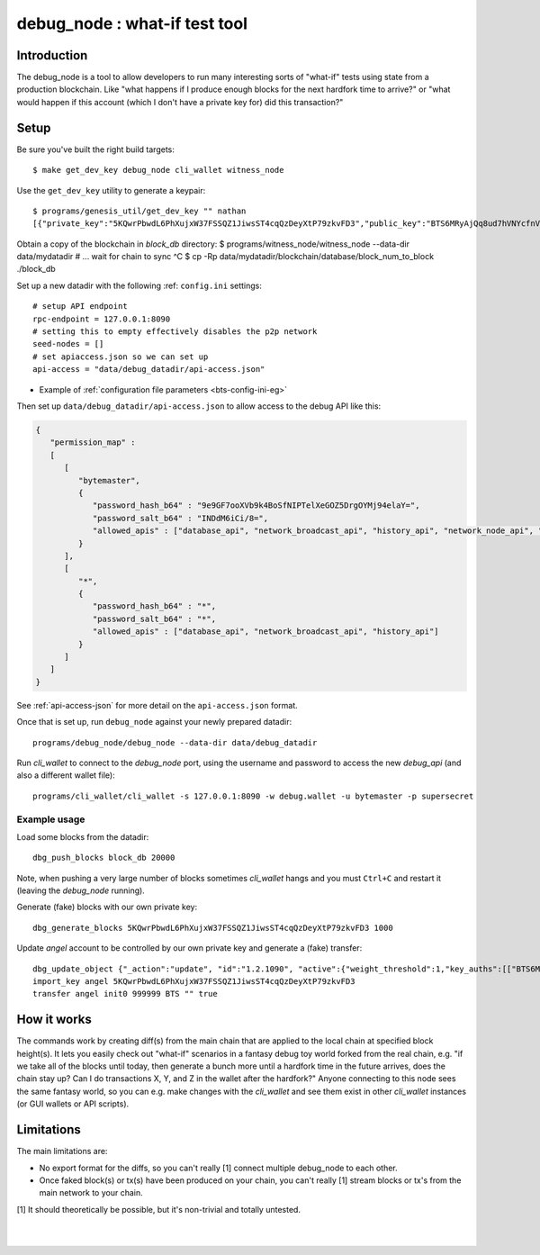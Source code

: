 
.. _what-if-test:

************************************
debug_node : what-if test tool
************************************



Introduction
===================

The debug_node is a tool to allow developers to run many interesting sorts of "what-if" tests using state from a production blockchain. Like "what happens if I produce enough blocks for the next hardfork time to arrive?" or "what would happen if this account (which I don't have a private key for) did this transaction?"

Setup
=============

Be sure you've built the right build targets::

    $ make get_dev_key debug_node cli_wallet witness_node

Use the ``get_dev_key`` utility to generate a keypair::

    $ programs/genesis_util/get_dev_key "" nathan
    [{"private_key":"5KQwrPbwdL6PhXujxW37FSSQZ1JiwsST4cqQzDeyXtP79zkvFD3","public_key":"BTS6MRyAjQq8ud7hVNYcfnVPJqcVpscN5So8BhtHuGYqET5GDW5CV","address":"BTSFAbAx7yuxt725qSZvfwWqkdCwp9ZnUama"}]

Obtain a copy of the blockchain in `block_db` directory: $ programs/witness_node/witness_node --data-dir data/mydatadir # ... wait for chain to sync ^C $ cp -Rp data/mydatadir/blockchain/database/block_num_to_block ./block_db

Set up a new datadir with the following :ref: ``config.ini`` settings::

    # setup API endpoint
    rpc-endpoint = 127.0.0.1:8090
    # setting this to empty effectively disables the p2p network
    seed-nodes = []
    # set apiaccess.json so we can set up
    api-access = "data/debug_datadir/api-access.json"


* Example of :ref:`configuration file parameters <bts-config-ini-eg>`


Then set up ``data/debug_datadir/api-access.json`` to allow access to the debug API like this:


.. code-block:: json

    {
       "permission_map" :
       [
          [
             "bytemaster",
             {
                "password_hash_b64" : "9e9GF7ooXVb9k4BoSfNIPTelXeGOZ5DrgOYMj94elaY=",
                "password_salt_b64" : "INDdM6iCi/8=",
                "allowed_apis" : ["database_api", "network_broadcast_api", "history_api", "network_node_api", "debug_api"]
             }
          ],
          [
             "*",
             {
                "password_hash_b64" : "*",
                "password_salt_b64" : "*",
                "allowed_apis" : ["database_api", "network_broadcast_api", "history_api"]
             }
          ]
       ]
    }


See :ref:`api-access-json` for more detail on the ``api-access.json`` format.

Once that is set up, run ``debug_node`` against your newly prepared datadir::

    programs/debug_node/debug_node --data-dir data/debug_datadir

Run `cli_wallet` to connect to the `debug_node` port, using the username and password to access the new `debug_api` (and also a different wallet file)::

    programs/cli_wallet/cli_wallet -s 127.0.0.1:8090 -w debug.wallet -u bytemaster -p supersecret


Example usage
------------------

Load some blocks from the datadir::

    dbg_push_blocks block_db 20000

Note, when pushing a very large number of blocks sometimes `cli_wallet` hangs and you must ``Ctrl+C`` and restart it (leaving the `debug_node` running).

Generate (fake) blocks with our own private key::

    dbg_generate_blocks 5KQwrPbwdL6PhXujxW37FSSQZ1JiwsST4cqQzDeyXtP79zkvFD3 1000

Update `angel` account to be controlled by our own private key and generate a (fake) transfer::

    dbg_update_object {"_action":"update", "id":"1.2.1090", "active":{"weight_threshold":1,"key_auths":[["BTS6MRyAjQq8ud7hVNYcfnVPJqcVpscN5So8BhtHuGYqET5GDW5CV",1]]}}
    import_key angel 5KQwrPbwdL6PhXujxW37FSSQZ1JiwsST4cqQzDeyXtP79zkvFD3
    transfer angel init0 999999 BTS "" true

How it works
===============

The commands work by creating diff(s) from the main chain that are applied to the local chain at specified block height(s). It lets you easily check out "what-if" scenarios in a fantasy debug toy world forked from the real chain, e.g. "if we take all of the blocks until today, then generate a bunch more until a hardfork time in the future arrives, does the chain stay up? Can I do transactions X, Y, and Z in the wallet after the hardfork?" Anyone connecting to this node sees the same fantasy world, so you can e.g. make changes with the `cli_wallet` and see them exist in other `cli_wallet` instances (or GUI wallets or API scripts).

Limitations
====================

The main limitations are:

- No export format for the diffs, so you can't really [1] connect multiple debug_node to each other.
- Once faked block(s) or tx(s) have been produced on your chain, you can't really [1] stream blocks or tx's from the main network to your chain.

[1] It should theoretically be possible, but it's non-trivial and totally untested.

|

|

